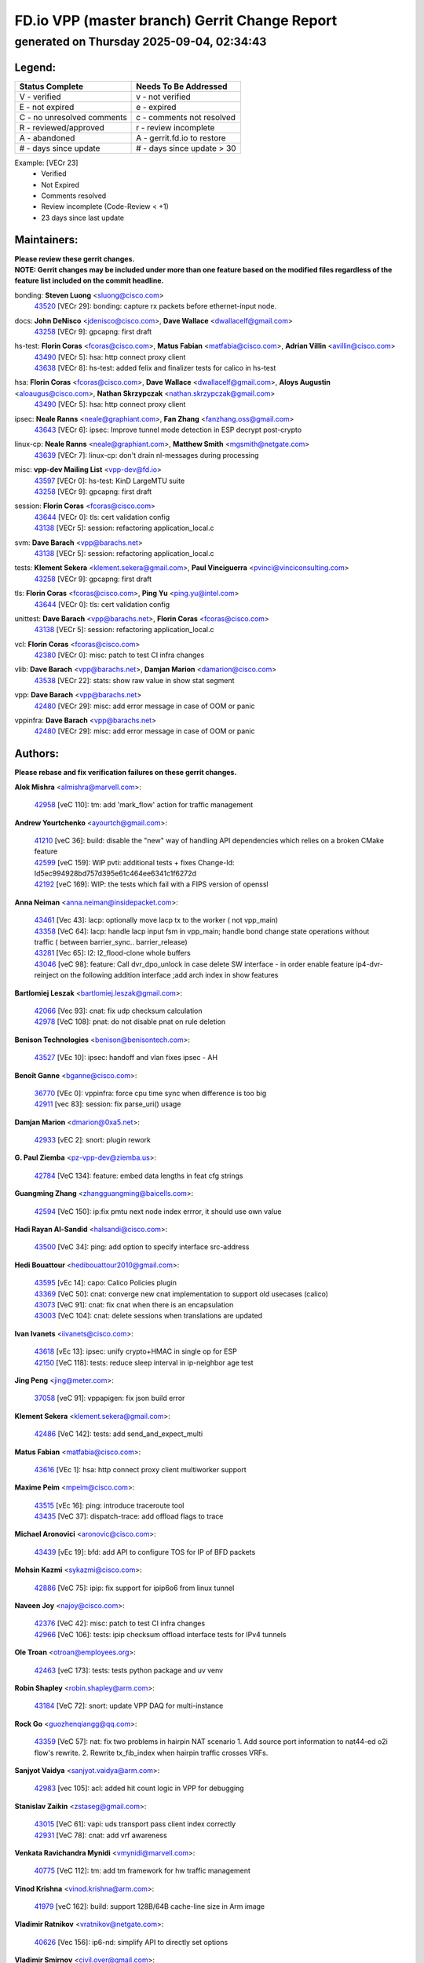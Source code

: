 
==============================================
FD.io VPP (master branch) Gerrit Change Report
==============================================
--------------------------------------------
generated on Thursday 2025-09-04, 02:34:43
--------------------------------------------


Legend:
-------
========================== ===========================
Status Complete            Needs To Be Addressed
========================== ===========================
V - verified               v - not verified
E - not expired            e - expired
C - no unresolved comments c - comments not resolved
R - reviewed/approved      r - review incomplete
A - abandoned              A - gerrit.fd.io to restore
# - days since update      # - days since update > 30
========================== ===========================

Example: [VECr 23]
    - Verified
    - Not Expired
    - Comments resolved
    - Review incomplete (Code-Review < +1)
    - 23 days since last update


Maintainers:
------------
| **Please review these gerrit changes.**

| **NOTE: Gerrit changes may be included under more than one feature based on the modified files regardless of the feature list included on the commit headline.**

bonding: **Steven Luong** <sluong@cisco.com>
  | `43520 <https:////gerrit.fd.io/r/c/vpp/+/43520>`_ [VECr 29]: bonding: capture rx packets before ethernet-input node.

docs: **John DeNisco** <jdenisco@cisco.com>, **Dave Wallace** <dwallacelf@gmail.com>
  | `43258 <https:////gerrit.fd.io/r/c/vpp/+/43258>`_ [VECr 9]: gpcapng: first draft

hs-test: **Florin Coras** <fcoras@cisco.com>, **Matus Fabian** <matfabia@cisco.com>, **Adrian Villin** <avillin@cisco.com>
  | `43490 <https:////gerrit.fd.io/r/c/vpp/+/43490>`_ [VECr 5]: hsa: http connect proxy client
  | `43638 <https:////gerrit.fd.io/r/c/vpp/+/43638>`_ [VECr 8]: hs-test: added felix and finalizer tests for calico in hs-test

hsa: **Florin Coras** <fcoras@cisco.com>, **Dave Wallace** <dwallacelf@gmail.com>, **Aloys Augustin** <aloaugus@cisco.com>, **Nathan Skrzypczak** <nathan.skrzypczak@gmail.com>
  | `43490 <https:////gerrit.fd.io/r/c/vpp/+/43490>`_ [VECr 5]: hsa: http connect proxy client

ipsec: **Neale Ranns** <neale@graphiant.com>, **Fan Zhang** <fanzhang.oss@gmail.com>
  | `43643 <https:////gerrit.fd.io/r/c/vpp/+/43643>`_ [VECr 6]: ipsec: Improve tunnel mode detection in ESP decrypt post-crypto

linux-cp: **Neale Ranns** <neale@graphiant.com>, **Matthew Smith** <mgsmith@netgate.com>
  | `43639 <https:////gerrit.fd.io/r/c/vpp/+/43639>`_ [VECr 7]: linux-cp: don't drain nl-messages during processing

misc: **vpp-dev Mailing List** <vpp-dev@fd.io>
  | `43597 <https:////gerrit.fd.io/r/c/vpp/+/43597>`_ [VECr 0]: hs-test: KinD LargeMTU suite
  | `43258 <https:////gerrit.fd.io/r/c/vpp/+/43258>`_ [VECr 9]: gpcapng: first draft

session: **Florin Coras** <fcoras@cisco.com>
  | `43644 <https:////gerrit.fd.io/r/c/vpp/+/43644>`_ [VECr 0]: tls: cert validation config
  | `43138 <https:////gerrit.fd.io/r/c/vpp/+/43138>`_ [VECr 5]: session: refactoring application_local.c

svm: **Dave Barach** <vpp@barachs.net>
  | `43138 <https:////gerrit.fd.io/r/c/vpp/+/43138>`_ [VECr 5]: session: refactoring application_local.c

tests: **Klement Sekera** <klement.sekera@gmail.com>, **Paul Vinciguerra** <pvinci@vinciconsulting.com>
  | `43258 <https:////gerrit.fd.io/r/c/vpp/+/43258>`_ [VECr 9]: gpcapng: first draft

tls: **Florin Coras** <fcoras@cisco.com>, **Ping Yu** <ping.yu@intel.com>
  | `43644 <https:////gerrit.fd.io/r/c/vpp/+/43644>`_ [VECr 0]: tls: cert validation config

unittest: **Dave Barach** <vpp@barachs.net>, **Florin Coras** <fcoras@cisco.com>
  | `43138 <https:////gerrit.fd.io/r/c/vpp/+/43138>`_ [VECr 5]: session: refactoring application_local.c

vcl: **Florin Coras** <fcoras@cisco.com>
  | `42380 <https:////gerrit.fd.io/r/c/vpp/+/42380>`_ [VECr 0]: misc: patch to test CI infra changes

vlib: **Dave Barach** <vpp@barachs.net>, **Damjan Marion** <damarion@cisco.com>
  | `43538 <https:////gerrit.fd.io/r/c/vpp/+/43538>`_ [VECr 22]: stats: show raw value in show stat segment

vpp: **Dave Barach** <vpp@barachs.net>
  | `42480 <https:////gerrit.fd.io/r/c/vpp/+/42480>`_ [VECr 29]: misc: add error message in case of OOM or panic

vppinfra: **Dave Barach** <vpp@barachs.net>
  | `42480 <https:////gerrit.fd.io/r/c/vpp/+/42480>`_ [VECr 29]: misc: add error message in case of OOM or panic

Authors:
--------
**Please rebase and fix verification failures on these gerrit changes.**

**Alok Mishra** <almishra@marvell.com>:

  | `42958 <https:////gerrit.fd.io/r/c/vpp/+/42958>`_ [veC 110]: tm: add 'mark_flow' action for traffic management

**Andrew Yourtchenko** <ayourtch@gmail.com>:

  | `41210 <https:////gerrit.fd.io/r/c/vpp/+/41210>`_ [veC 36]: build: disable the "new" way of handling API dependencies which relies on a broken CMake feature
  | `42599 <https:////gerrit.fd.io/r/c/vpp/+/42599>`_ [veC 159]: WIP pvti: additional tests + fixes Change-Id: Id5ec994928bd757d395e61c464ee6341c1f6272d
  | `42192 <https:////gerrit.fd.io/r/c/vpp/+/42192>`_ [veC 169]: WIP: the tests which fail with a FIPS version of openssl

**Anna Neiman** <anna.neiman@insidepacket.com>:

  | `43461 <https:////gerrit.fd.io/r/c/vpp/+/43461>`_ [Vec 43]: lacp: optionally move lacp tx to the worker ( not vpp_main)
  | `43358 <https:////gerrit.fd.io/r/c/vpp/+/43358>`_ [VeC 64]: lacp: handle lacp input fsm in vpp_main; handle bond change state operations without traffic ( between barrier_sync..  barrier_release)
  | `43281 <https:////gerrit.fd.io/r/c/vpp/+/43281>`_ [Vec 65]: l2: l2_flood-clone whole buffers
  | `43046 <https:////gerrit.fd.io/r/c/vpp/+/43046>`_ [veC 98]: feature: Call dvr_dpo_unlock in case delete SW interface - in order enable feature ip4-dvr-reinject on the following addition interface ;add arch index in show features

**Bartlomiej Leszak** <bartlomiej.leszak@gmail.com>:

  | `42066 <https:////gerrit.fd.io/r/c/vpp/+/42066>`_ [Vec 93]: cnat: fix udp checksum calculation
  | `42978 <https:////gerrit.fd.io/r/c/vpp/+/42978>`_ [VeC 108]: pnat: do not disable pnat on rule deletion

**Benison Technologies** <benison@benisontech.com>:

  | `43527 <https:////gerrit.fd.io/r/c/vpp/+/43527>`_ [VEc 10]: ipsec: handoff and vlan fixes ipsec - AH

**Benoît Ganne** <bganne@cisco.com>:

  | `36770 <https:////gerrit.fd.io/r/c/vpp/+/36770>`_ [VEc 0]: vppinfra: force cpu time sync when difference is too big
  | `42911 <https:////gerrit.fd.io/r/c/vpp/+/42911>`_ [vec 83]: session: fix parse_uri() usage

**Damjan Marion** <dmarion@0xa5.net>:

  | `42933 <https:////gerrit.fd.io/r/c/vpp/+/42933>`_ [vEC 2]: snort: plugin rework

**G. Paul Ziemba** <pz-vpp-dev@ziemba.us>:

  | `42784 <https:////gerrit.fd.io/r/c/vpp/+/42784>`_ [VeC 134]: feature: embed data lengths in feat cfg strings

**Guangming Zhang** <zhangguangming@baicells.com>:

  | `42594 <https:////gerrit.fd.io/r/c/vpp/+/42594>`_ [VeC 150]: ip:fix pmtu next node index errror, it should use own value

**Hadi Rayan Al-Sandid** <halsandi@cisco.com>:

  | `43500 <https:////gerrit.fd.io/r/c/vpp/+/43500>`_ [VeC 34]: ping: add option to specify interface src-address

**Hedi Bouattour** <hedibouattour2010@gmail.com>:

  | `43595 <https:////gerrit.fd.io/r/c/vpp/+/43595>`_ [vEc 14]: capo: Calico Policies plugin
  | `43369 <https:////gerrit.fd.io/r/c/vpp/+/43369>`_ [VeC 50]: cnat: converge new cnat implementation to support old usecases (calico)
  | `43073 <https:////gerrit.fd.io/r/c/vpp/+/43073>`_ [VeC 91]: cnat: fix cnat when there is an encapsulation
  | `43003 <https:////gerrit.fd.io/r/c/vpp/+/43003>`_ [VeC 104]: cnat: delete sessions when translations are updated

**Ivan Ivanets** <iivanets@cisco.com>:

  | `43618 <https:////gerrit.fd.io/r/c/vpp/+/43618>`_ [vEc 13]: ipsec: unify crypto+HMAC in single op for ESP
  | `42150 <https:////gerrit.fd.io/r/c/vpp/+/42150>`_ [VeC 118]: tests: reduce sleep interval in ip-neighbor age test

**Jing Peng** <jing@meter.com>:

  | `37058 <https:////gerrit.fd.io/r/c/vpp/+/37058>`_ [veC 91]: vppapigen: fix json build error

**Klement Sekera** <klement.sekera@gmail.com>:

  | `42486 <https:////gerrit.fd.io/r/c/vpp/+/42486>`_ [VeC 142]: tests: add send_and_expect_multi

**Matus Fabian** <matfabia@cisco.com>:

  | `43616 <https:////gerrit.fd.io/r/c/vpp/+/43616>`_ [VEc 1]: hsa: http connect proxy client multiworker support

**Maxime Peim** <mpeim@cisco.com>:

  | `43515 <https:////gerrit.fd.io/r/c/vpp/+/43515>`_ [vEc 16]: ping: introduce traceroute tool
  | `43435 <https:////gerrit.fd.io/r/c/vpp/+/43435>`_ [VeC 37]: dispatch-trace: add offload flags to trace

**Michael Aronovici** <aronovic@cisco.com>:

  | `43439 <https:////gerrit.fd.io/r/c/vpp/+/43439>`_ [vEc 19]: bfd: add API to configure TOS for IP of BFD packets

**Mohsin Kazmi** <sykazmi@cisco.com>:

  | `42886 <https:////gerrit.fd.io/r/c/vpp/+/42886>`_ [VeC 75]: ipip: fix support for ipip6o6 from linux tunnel

**Naveen Joy** <najoy@cisco.com>:

  | `42376 <https:////gerrit.fd.io/r/c/vpp/+/42376>`_ [VeC 42]: misc: patch to test CI infra changes
  | `42966 <https:////gerrit.fd.io/r/c/vpp/+/42966>`_ [VeC 106]: tests: ipip checksum offload interface tests for IPv4 tunnels

**Ole Troan** <otroan@employees.org>:

  | `42463 <https:////gerrit.fd.io/r/c/vpp/+/42463>`_ [veC 173]: tests: tests python package and uv venv

**Robin Shapley** <robin.shapley@arm.com>:

  | `43184 <https:////gerrit.fd.io/r/c/vpp/+/43184>`_ [VeC 72]: snort: update VPP DAQ for multi-instance

**Rock Go** <guozhenqiangg@qq.com>:

  | `43359 <https:////gerrit.fd.io/r/c/vpp/+/43359>`_ [VeC 57]: nat: fix two problems in hairpin NAT scenario 1. Add source port information to nat44-ed o2i flow's rewrite. 2. Rewrite tx_fib_index when hairpin traffic crosses VRFs.

**Sanjyot Vaidya** <sanjyot.vaidya@arm.com>:

  | `42983 <https:////gerrit.fd.io/r/c/vpp/+/42983>`_ [vec 105]: acl: added hit count logic in VPP for debugging

**Stanislav Zaikin** <zstaseg@gmail.com>:

  | `43015 <https:////gerrit.fd.io/r/c/vpp/+/43015>`_ [VeC 61]: vapi: uds transport pass client index correctly
  | `42931 <https:////gerrit.fd.io/r/c/vpp/+/42931>`_ [VeC 78]: cnat: add vrf awareness

**Venkata Ravichandra Mynidi** <vmynidi@marvell.com>:

  | `40775 <https:////gerrit.fd.io/r/c/vpp/+/40775>`_ [VeC 112]: tm: add tm framework for hw traffic management

**Vinod Krishna** <vinod.krishna@arm.com>:

  | `41979 <https:////gerrit.fd.io/r/c/vpp/+/41979>`_ [veC 162]: build: support 128B/64B cache-line size in Arm image

**Vladimir Ratnikov** <vratnikov@netgate.com>:

  | `40626 <https:////gerrit.fd.io/r/c/vpp/+/40626>`_ [Vec 156]: ip6-nd: simplify API to directly set options

**Vladimir Smirnov** <civil.over@gmail.com>:

  | `42090 <https:////gerrit.fd.io/r/c/vpp/+/42090>`_ [VEc 5]: build: Add VPP_MAX_WORKERS configure option

**Vladislav Grishenko** <themiron@mail.ru>:

  | `43180 <https:////gerrit.fd.io/r/c/vpp/+/43180>`_ [VeC 78]: fib: avoid loadbalance dpo node path polarisation
  | `43181 <https:////gerrit.fd.io/r/c/vpp/+/43181>`_ [VeC 80]: fib: set the value of the sw_if_index for NULL route
  | `40436 <https:////gerrit.fd.io/r/c/vpp/+/40436>`_ [VeC 80]: ip: mark IP_TABLE_DUMP and IP_ROUTE_DUMP as mp-safe
  | `40630 <https:////gerrit.fd.io/r/c/vpp/+/40630>`_ [VeC 98]: vlib: mark cli quit command as mp_safe
  | `41660 <https:////gerrit.fd.io/r/c/vpp/+/41660>`_ [Vec 129]: nat: add nat44-ed ipfix dst address and port logging
  | `42538 <https:////gerrit.fd.io/r/c/vpp/+/42538>`_ [VeC 163]: nat: speedup nat44-ed vrf table lookups
  | `41174 <https:////gerrit.fd.io/r/c/vpp/+/41174>`_ [VeC 164]: fib: fix fib entry tracking crash on table remove

**Xiangqing Cheng** <chengxq@chinatelecom.cn>:

  | `42849 <https:////gerrit.fd.io/r/c/vpp/+/42849>`_ [VeC 127]: ip-neighbor: ARP/NA per-interface counter improvements

**Yoann Desmouceaux** <ydesmouc@cisco.com>:

  | `43282 <https:////gerrit.fd.io/r/c/vpp/+/43282>`_ [VeC 70]: svm: fix includes for musl

**bsoares.it@gmail.com** <bsoares.it@gmail.com>:

  | `42944 <https:////gerrit.fd.io/r/c/vpp/+/42944>`_ [Vec 111]: vhost: add full_tx_queue_placement option for vhost-user interfaces

**chenxk** <case2111@163.com>:

  | `43481 <https:////gerrit.fd.io/r/c/vpp/+/43481>`_ [VeC 39]: dispatch-trace: fix crash issues caused by buffer-trace

**lei feng** <1579628578@qq.com>:

  | `42064 <https:////gerrit.fd.io/r/c/vpp/+/42064>`_ [Vec 107]: docs: Python apis examples

**mjbenz** <michael.benz@windriver.com>:

  | `42969 <https:////gerrit.fd.io/r/c/vpp/+/42969>`_ [veC 111]: Makefile: Added support for the Wind River eLxr distribution

**steven luong** <sluong@cisco.com>:

  | `42178 <https:////gerrit.fd.io/r/c/vpp/+/42178>`_ [veC 173]: af_xdp: add option to support checksum, multi-buffer, and show af_xdp stats

**yoan picchi** <yoan.picchi@arm.com>:

  | `42916 <https:////gerrit.fd.io/r/c/vpp/+/42916>`_ [VeC 118]: snort: fix crash when using an output interface

**yu lintao** <oopsadm@gmail.com>:

  | `43357 <https:////gerrit.fd.io/r/c/vpp/+/43357>`_ [VeC 59]: ethernet: fix mac mismatch in promisc mode

Legend:
-------
========================== ===========================
Status Complete            Needs To Be Addressed
========================== ===========================
V - verified               v - not verified
E - not expired            e - expired
C - no unresolved comments c - comments not resolved
R - reviewed/approved      r - review incomplete
A - abandoned              A - gerrit.fd.io to restore
# - days since update      # - days since update > 30
========================== ===========================

Example: [VECr 23]
    - Verified
    - Not Expired
    - Comments resolved
    - Review incomplete (Code-Review < +1)
    - 23 days since last update


Statistics:
-----------
================ ===
Patches assigned
================ ===
authors          58
maintainers      12
committers       0
abandoned        0
================ ===


